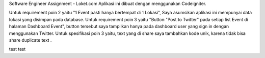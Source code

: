Software Engineer Assignment - Loket.com
Aplikasi ini dibuat dengan menggunakan Codeigniter. 

Untuk requirement poin 2 yaitu "1 Event pasti hanya bertempat di 1 Lokasi", Saya asumsikan aplikasi ini mempunyai data lokasi yang disimpan pada database.
Untuk requirement poin 3 yaitu "Button "Post to Twitter" pada setiap list Event di halaman Dashboard Event",
button tersebut saya tampilkan hanya pada dashboard user yang sign in dengan menggunakan Twitter. 
Untuk spesifikasi poin 3 yaitu, text yang di share saya tambahkan kode unik, karena tidak bisa share duplicate text . 

test test